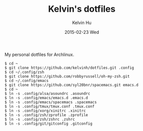 #+TITLE:     Kelvin's dotfiles
#+AUTHOR:    Kelvin Hu
#+EMAIL:     ini.kelvin@gmail.com
#+DATE:      2015-02-23 Wed


My personal dotfiles for Archlinux.

: $ cd ~
: $ git clone https://github.com/kelvinh/dotfiles.git .config
: $ cd ~/.config/zsh
: $ git clone https://github.com/robbyrussell/oh-my-zsh.git
: $ cd ~/.config/emacs
: $ git clone https://github.com/syl20bnr/spacemacs.git emacs.d
: $ cd ~
: $ ln -s .config/alsa/asoundrc .asoundrc
: $ ln -s .config/emacs/emacs.d .emacs.d
: $ ln -s .config/emacs/spacemacs .spacemacs
: $ ln -s .config/tmux/tmux.conf .tmux.conf
: $ ln -s .config/xorg/xinitrc .xinitrc
: $ ln -s .config/zsh/zprofile .zprofile
: $ ln -s .config/zsh/zshrc .zshrc
: $ ln -s .config/git/gitconfig .gitconfig
